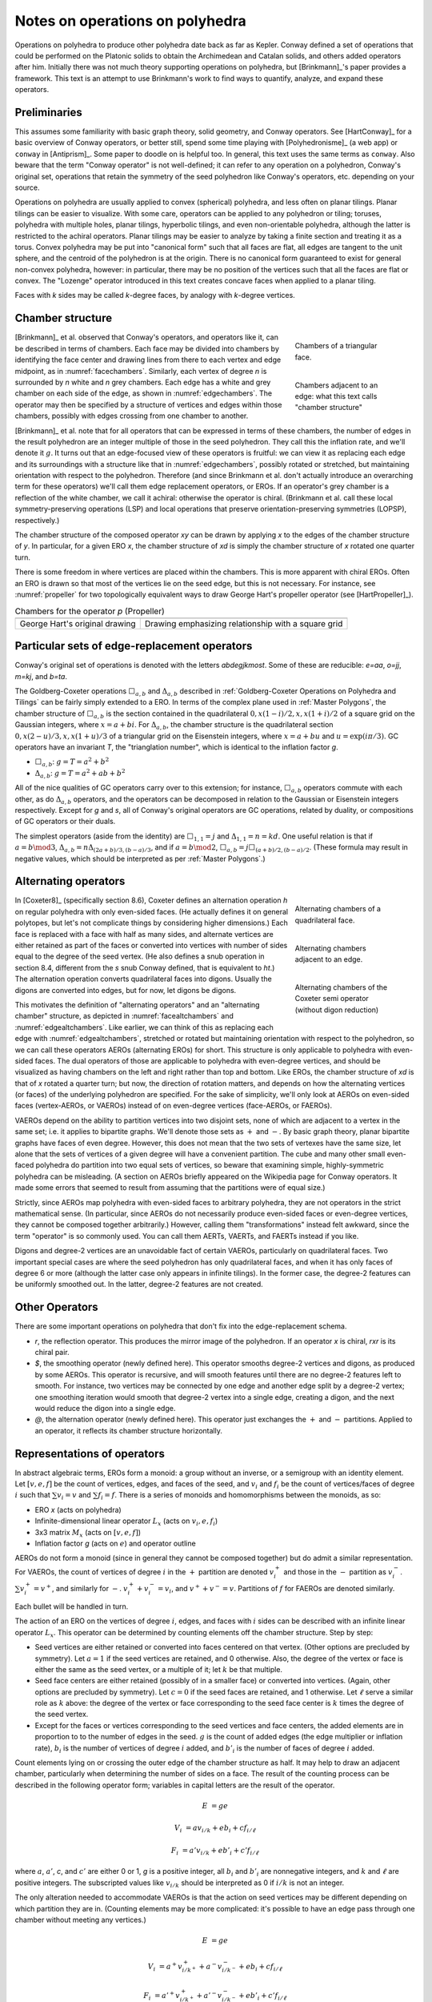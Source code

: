 Notes on operations on polyhedra
================================

Operations on polyhedra to produce other polyhedra date back as far as Kepler.
Conway defined a set of operations that could be performed on the Platonic
solids to obtain the Archimedean and Catalan solids, and others added operators
after him. Initially there was not much theory supporting operations on
polyhedra, but [Brinkmann]_'s paper provides a framework. This text
is an attempt to use Brinkmann's work to find ways to quantify, analyze,
and expand these operators.

Preliminaries
-------------
This assumes some familiarity with basic graph theory, solid geometry, and
Conway operators. See [HartConway]_ for a basic overview of Conway operators, or
better still, spend some time playing with [Polyhedronisme]_ (a web app) or
``conway`` in [Antiprism]_. Some paper to doodle on is helpful too. In general,
this text uses the same terms as ``conway``. Also beware that the term "Conway
operator" is not well-defined; it can refer to any operation on a polyhedron,
Conway's original set, operations that retain the symmetry of the seed
polyhedron like Conway's operators, etc. depending on your source.

Operations on polyhedra are usually applied to convex (spherical) polyhedra,
and less often on planar tilings. Planar tilings can be easier to visualize.
With some care, operators can be applied to any polyhedron or tiling;
toruses, polyhedra with multiple holes, planar tilings, hyperbolic tilings,
and even non-orientable polyhedra, although the latter is restricted to the
achiral operators. Planar tilings may be easier to analyze by
taking a finite section and treating it as a torus. Convex polyhedra may be
put into "canonical form" such that all faces are flat, all edges are tangent
to the unit sphere, and the centroid of the polyhedron is at the origin.
There is no canonical form guaranteed to exist for general non-convex
polyhedra, however: in particular, there may be no position of the vertices
such that all the faces are flat or convex. The "Lozenge" operator introduced 
in this text creates concave faces when applied to a planar tiling.

Faces with `k` sides may be called `k`-degree faces, by analogy with `k`-degree
vertices.

Chamber structure
-----------------
.. _facechambers:
.. figure:: triangle_chambers.svg
   :align: right
   :figwidth: 25%

   Chambers of a triangular face.

.. _edgechambers:
.. figure:: edge_chambers.svg
   :align: right
   :figwidth: 25%

   Chambers adjacent to an edge: what this text calls "chamber structure"

[Brinkmann]_ et al. observed that Conway's operators, and operators like it,
can be described in terms of chambers. Each face may be divided into chambers
by identifying the face center and drawing lines from there to each vertex and
edge midpoint, as in :numref:`facechambers`. Similarly, each vertex of degree
`n` is surrounded by `n` white and `n` grey chambers. Each edge has a white and
grey chamber on each side of the edge, as shown in :numref:`edgechambers`. The
operator may then be specified by a structure of vertices and edges within
those chambers, possibly with edges crossing from one chamber to another.

[Brinkmann]_ et al. note that for all operators that can be expressed in terms
of these chambers, the number of edges in the result polyhedron are an integer
multiple of those in the seed polyhedron. They call this the inflation rate,
and we'll denote it :math:`g`. It turns out that an edge-focused view of
these operators is fruitful: we can view it as replacing each edge and its
surroundings with a structure like that in :numref:`edgechambers`, possibly
rotated or stretched, but maintaining orientation with respect to the
polyhedron. Therefore (and since Brinkmann et al. don't actually introduce an
overarching term for these operators) we'll call them edge replacement
operators, or EROs. If an operator's grey chamber is a reflection of the white
chamber, we call it achiral: otherwise the operator is chiral. (Brinkmann et al.
call these local symmetry-preserving operations (LSP) and local operations
that preserve orientation-preserving symmetries (LOPSP), respectively.)

The chamber structure of the composed operator `xy` can be drawn by applying `x`
to the edges of the chamber structure of `y`. In particular, for a given
ERO `x`, the chamber structure of `xd` is simply the chamber structure
of `x` rotated one quarter turn.

There is some freedom in where vertices are placed within the chambers.
This is more apparent with chiral EROs. Often an ERO is drawn
so that most of the vertices lie on the seed edge, but this is not necessary.
For instance, see :numref:`propeller` for two topologically equivalent ways to
draw George Hart's propeller operator (see [HartPropeller]_).

.. _propeller:
.. list-table:: Chambers for the operator `p` (Propeller)

   * - .. image:: edge_chambers_propeller.svg
     - .. image:: edge_chambers_propeller-square_grid.svg
   * - George Hart's original drawing
     - Drawing emphasizing relationship with a square grid

Particular sets of edge-replacement operators
---------------------------------------------
Conway's original set of operations is denoted with the letters `abdegjkmost`.
Some of these are reducible: `e=aa`, `o=jj`, `m=kj`, and `b=ta`.

The Goldberg-Coxeter operations :math:`\Box_{a,b}` and :math:`\Delta_{a,b}`
described in :ref:`Goldberg-Coxeter Operations on Polyhedra and Tilings` can be
fairly simply extended to a ERO. In terms of the complex plane used in
:ref:`Master Polygons`, the chamber structure of :math:`\Box_{a,b}` is the
section contained in the quadrilateral :math:`0, x(1-i)/2, x, x(1+i)/2` of a
square grid on the Gaussian integers, where :math:`x=a+bi`. For
:math:`\Delta_{a,b}`, the chamber structure is the quadrilateral section
:math:`0, x(2-u)/3, x, x(1+u)/3` of a triangular grid on the Eisenstein
integers, where :math:`x=a+bu` and :math:`u=\exp(i \pi /3)`.
GC operators have an invariant `T`, the "trianglation number",
which is identical to the inflation factor `g`.

* :math:`\Box_{a,b}`: :math:`g = T = a^2 + b^2`
* :math:`\Delta_{a,b}`: :math:`g = T = a^2 + ab + b^2`

All of the nice qualities of GC operators carry over to this extension; for
instance, :math:`\Box_{a,b}` operators commute with each other, as do
:math:`\Delta_{a,b}` operators, and the operators can be decomposed in relation
to the Gaussian or Eisenstein integers respectively. Except for `g` and `s`,
all of Conway's original operators are GC operations,
related by duality, or compositions of GC operators or their duals.

The simplest operators (aside from the identity) are :math:`\Box_{1,1} = j` and
:math:`\Delta_{1,1} = n = kd`. One useful relation is that if
:math:`a=b \mod 3`, :math:`\Delta_{a,b} = n \Delta_{(2a+b)/3, (b-a)/3}`, and if
:math:`a=b \mod 2`, :math:`\Box_{a,b} = j \Box_{(a+b)/2,(b-a)/2}`.
(These formula may result in negative values, which should be interpreted as
per :ref:`Master Polygons`.)

Alternating operators
---------------------
.. _facealtchambers:
.. figure:: square_alternating_chambers.svg
   :align: right
   :figwidth: 25%

   Alternating chambers of a quadrilateral face.

.. _edgealtchambers:
.. figure:: edge_chambers_alternating.svg
   :align: right
   :figwidth: 25%

   Alternating chambers adjacent to an edge.

.. _semi:
.. figure:: edge_chambers_alternating_semi.svg
   :align: right
   :figwidth: 25%

   Alternating chambers of the Coxeter semi operator (without digon reduction)

In [Coxeter8]_ (specifically section 8.6), Coxeter defines an alternation
operation `h` on regular polyhedra with only even-sided faces. (He actually
defines it on general polytopes, but let's not complicate things by considering
higher dimensions.) Each face is replaced
with a face with half as many sides, and alternate vertices are either retained
as part of the faces or converted into vertices with number of sides equal to
the degree of the seed vertex. (He also defines a snub operation in section 8.4,
different from the `s` snub Conway defined, that is equivalent to `ht`.) The
alternation operation converts quadrilateral faces into digons. Usually the
digons are converted into edges, but for now, let digons be digons.

This motivates the definition of "alternating operators" and an "alternating
chamber" structure, as depicted in :numref:`facealtchambers` and
:numref:`edgealtchambers`. Like earlier, we can think of this as replacing each
edge with :numref:`edgealtchambers`, stretched or rotated but maintaining
orientation with respect to the polyhedron, so we can call these operators AEROs
(alternating EROs) for short. This structure is only applicable to polyhedra
with even-sided faces. The dual operators of those are applicable to polyhedra
with even-degree vertices, and should be visualized as having chambers on the
left and right rather than top and bottom. Like EROs, the chamber
structure of `xd` is that of `x` rotated a quarter turn; but now, the direction
of rotation matters, and depends on how the alternating vertices (or faces) of
the underlying polyhedron are specified. For the sake of simplicity, we'll only
look at AEROs on even-sided faces (vertex-AEROs, or VAEROs) instead of on
even-degree vertices (face-AEROs, or FAEROs).

VAEROs depend on the ability to partition vertices into two disjoint sets, none
of which are adjacent to a vertex in the same set; i.e. it applies to bipartite
graphs. We'll denote those sets as :math:`+` and :math:`-`. By basic graph
theory, planar bipartite graphs have faces of even degree. However, this does
not mean that the two sets of vertexes have the same size, let alone that the
sets of vertices of a given degree will have a convenient partition. The cube
and many other small even-faced polyhedra do partition into two equal sets of
vertices, so beware that examining simple, highly-symmetric polyhedra can be
misleading. (A section on AEROs briefly appeared on the Wikipedia page for
Conway operators. It made some errors that seemed to result from assuming
that the partitions were of equal size.)

Strictly, since AEROs map polyhedra with even-sided faces to arbitrary
polyhedra, they are not operators in the strict mathematical sense. (In
particular, since AEROs do not necessarily produce even-sided faces or
even-degree vertices, they cannot be composed together arbitrarily.) However,
calling them "transformations" instead felt awkward, since the term "operator"
is so commonly used. You can call them AERTs, VAERTs, and FAERTs instead if
you like.

Digons and degree-2 vertices are an unavoidable fact of certain VAEROs,
particularly on quadrilateral faces. Two important special cases are where
the seed polyhedron has only quadrilateral faces, and when it has only faces of
degree 6 or more (although the latter case only appears in infinite tilings).
In the former case, the degree-2 features can be uniformly smoothed out.
In the latter, degree-2 features are not created.

Other Operators
---------------
There are some important operations on polyhedra that don't fix into the
edge-replacement schema.

* `r`, the reflection operator. This produces the mirror image of the
  polyhedron. If an operator `x` is chiral, `rxr` is its chiral pair.
* `$`, the smoothing operator (newly defined here). This operator smooths
  degree-2 vertices and digons, as produced by some AEROs. This operator is
  recursive, and will smooth features until there are no degree-2 features
  left to smooth. For instance, two vertices may be
  connected by one edge and another edge split by a degree-2 vertex; one
  smoothing iteration would smooth that degree-2 vertex into a single edge,
  creating a digon, and the next would reduce the digon into a single edge.
* `@`, the alternation operator (newly defined here).
  This operator just exchanges the :math:`+` and :math:`-` partitions.
  Applied to an operator, it reflects its chamber structure horizontally.

Representations of operators
----------------------------
In abstract algebraic terms, EROs form a monoid: a group without an inverse, or
a semigroup with an identity element. Let :math:`[v,e,f]` be the count of
vertices, edges, and faces of the seed,
and :math:`v_i` and :math:`f_i` be the count of vertices/faces of degree
:math:`i` such that :math:`\sum v_i = v` and :math:`\sum f_i = f`.
There is a series of monoids and homomorphisms between the monoids, as so:

* ERO `x` (acts on polyhedra)
* Infinite-dimensional linear operator :math:`L_x` (acts on :math:`v_i, e, f_i`)
* 3x3 matrix :math:`M_x` (acts on :math:`[v,e,f]`)
* Inflation factor `g` (acts on :math:`e`) and operator outline

AEROs do not form a monoid (since in general they cannot be composed together)
but do admit a similar representation. For VAEROs, the count of vertices of
degree :math:`i` in the :math:`+` partition are denoted :math:`v^+_i` and those
in the :math:`-` partition as :math:`v^-_i`. :math:`\sum v^+_i = v^+`, and
similarly for :math:`-`. :math:`v^+_i + v^-_i = v_i`, and :math:`v^+ + v^- = v`.
Partitions of :math:`f` for FAEROs are denoted similarly.

Each bullet will be handled in turn.

The action of an ERO on the vertices of degree :math:`i`, edges, and faces with
:math:`i` sides can be described with an infinite linear operator :math:`L_x`.
This operator can be determined by counting elements off the chamber structure.
Step by step:

* Seed vertices are either retained or converted into faces centered on that
  vertex. (Other options are precluded by symmetry). Let :math:`a = 1` if the
  seed vertices are retained, and 0 otherwise. Also, the degree of the vertex
  or face is either the same as the seed vertex, or a multiple of it;
  let :math:`k` be that multiple.
* Seed face centers are either retained (possibly of in a smaller face) or
  converted into vertices. (Again, other options are precluded by symmetry).
  Let :math:`c = 0` if the seed faces are retained, and 1 otherwise. Let
  :math:`\ell` serve a similar role as :math:`k` above: the degree of the vertex
  or face corresponding to the seed face center is :math:`k` times the degree of
  the seed vertex.
* Except for the faces or vertices corresponding to the seed vertices and face
  centers, the added elements are in proportion to to the number of edges in the
  seed. :math:`g` is the count of added edges (the edge multiplier or inflation
  rate), :math:`b_i` is the number of vertices of degree :math:`i` added, and
  :math:`b'_i` is the number of faces of degree :math:`i` added.

Count elements lying on or crossing the outer edge of the chamber structure as
half. It may help to draw an adjacent chamber, particularly when determining
the number of sides on a face. The result of the counting process can be
described in the following operator form;
variables in capital letters are the result of the operator.

.. math::
   E &= ge

   V_i &= a v_{i/k} + e b_i + c f_{i/\ell}

   F_i &= a' v_{i/k} + e b'_i + c' f_{i/\ell}

where :math:`a`, :math:`a'`, `c`, and :math:`c'` are either 0 or 1, `g` is a
positive integer, all :math:`b_i` and :math:`b'_i` are nonnegative integers, and
:math:`k` and :math:`\ell` are positive integers. The subscripted values like
:math:`v_{i/k}` should be interpreted as 0 if :math:`i/k` is not an integer.

The only alteration needed to accommodate VAEROs is that the action on seed
vertices may be different depending on which partition they are in. (Counting
elements may be more complicated: it's possible to have an edge pass through
one chamber without meeting any vertices.)

.. math::
   E &= ge

   V_i &= a^+ v^+_{i/k^+} + a^- v^-_{i/k^-} + e b_i + c f_{i/\ell}

   F_i &= a'^+ v^+_{i/k^+} + a'^- v^-_{i/k^-} + e b'_i + c' f_{i/\ell}

:math:`a^+`, :math:`a^-`, :math:`a'^+`,  and :math:`a'^-` are either 0 or 1.
:math:`k^+`, :math:`k^-` are positive integers and :math:`\ell` may take values
in :math:`\mathbb{N}/2 = \{1/2, 1, 3/2, 2, ...\}`.

We'll refer to :math:`g, a, a', b_i, b'_i, c, c', k, \ell` as the invariants of
an ERO, and :math:`g, a^+, a'^+, b_i, b'_i, c, c', k^+, k^-, \ell` as the
invariants of a VAERO. If :math:`a^+ = a^-` both may be written as :math:`a`,
and similarly for :math:`a'` and :math:`k`. :math:`a'` and :math:`c'` may be
omitted since they can be calculated from :math:`a` and :math:`c`.
FAEROs would be described correspondingly.

Explicitly the composition of two EROs `xy` can be described as so.
Let :math:`g, a, a', b_i, b'_i, c, c' k, \ell` be the invariants for :math:`L_y`;
:math:`G, A, A', B_i, B'_i, C, C', K, L` for :math:`L_x`; and
:math:`\gamma, \alpha, \alpha', \beta_i, \beta'_i, \sigma, \sigma',
\kappa, \lambda` for :math:`L_{xy}`:

.. math::
   \gamma &= Gg

   \alpha &= Aa + Ca'

   \beta_i &= A b_{i/K} + g B_i + C b'_{i/L}

   \beta'_i &= A' b_{i/K} + g B'_i + C' b'_{i/L}

   \sigma &= Ac + Cc'

.. math::
   \kappa &= \left\{
    \begin{array}{ll}
      Kk & if a=1\\
      Lk & if a=0
    \end{array}
   \right.

   \lambda &= \left\{
    \begin{array}{ll}
      K \ell & if c=1\\
      L \ell & if c=0
    \end{array}
   \right.

Under the constraint that an ERO preserves the Euler characteristic,
it can be shown that :math:`a + a' = 1`, :math:`c + c' = 1`, and
:math:`g= b + b' + 1` where :math:`\sum b_i = b` and :math:`\sum b'_i = b'`.
For VAEROs, :math:`a^+ + a'^+ = 1` and :math:`a^- + a'^- = 1`.
Also, since :math:`b_i` and :math:`b'_i` are nonnegative integers, only a
finite number of their values can be non-zero. This makes the operator form
more manageable than the term "infinite linear operator" may suggest; in
reality, nearly all applications will only use a finite number of different
vertex and face degrees.

Applying the handshake lemma gives relations between the values for EROs:

.. math::
   2g &= 2ak + 2c\ell + \sum i b_i

   2g &= 2a'k + 2c'\ell + \sum i b'_i

or for VAEROs:

.. math::
   2g &= a^+ k^+ + a^- k^- + 2c\ell + \sum i b_i

   2g &= a'^+ k^+ + a'^- k^- + 2c'\ell + \sum i b'_i

For EROs, these relations can be manipulated into the form

.. math::
   2k + 2\ell - 4 = \sum (4-i) (b_i + b'_i),

which is interesting because it eliminates `g`, `a` and `c`,
and because it suggests that features with degree 5 or more exist
in balance with features of degree 3 (triangles and degree-3 vertices),
and that in some sense degree 4 features come "for free". The relationship
for VAEROs is the same except replace :math:`2k` with :math:`k^+ + k^-`. 
(For FAEROs, replace :math:`2\ell` with :math:`\ell^+ + \ell^-`.) 

With these relations, and the assumption that there are no degree 2 features
and therefore :math:`i \ge 3`, a series of inequalities can be derived for EROs:

.. math::
   g + 1 \le 2a + 3b + 2c \le 2g

   2k + 2\ell \le g + 3

   0 \le 2k + 2\ell - 4 \le b_3 + b'_3

and for VAEROs:

.. math::
   1 \le a^+ + a^- + 2b + c \le 2g

   k^+ + k^- + 2\ell \le 2g + 2

The dual ERO :math:`L_d` has the form :math:`E = e, V_i = f_i, F_i = v_i`.
With a little manipulation, it is easy to see that if :math:`L_x` has invariants
`a`, :math:`b_i`, `c`, etc, then applications of the dual operator have related
forms. :math:`L_x L_d`'s invariants exchange `a` with `c`, :math:`a'` with
:math:`c'`, and `k` with :math:`\ell`. :math:`L_d L_x`'s invariants exchange `a`
with :math:`a'`, `c` with :math:`c'`, and each :math:`b_i` with each
:math:`b'_i`. Finally, :math:`L_d L_x L_d`'s invariants exchange `a` with
:math:`c'`, and :math:`a'` with `c`, `k` with :math:`\ell`,
and each :math:`b_i` with each :math:`b'_i`.

For EROs, the matrix form :math:`M_x` can be obtained from :math:`L_x` by
summing :math:`\sum v_i = v` and :math:`\sum f_i = f`, or from counting elements
directly from the chamber structure without distinguishing between vertices and
faces of different degrees. (The conversion from :math:`L_x` to :math:`M_x` is
itself a linear operator.) The matrix takes the form:

.. math::
   \mathbf{M}_x = \begin{bmatrix}
   a & b & c \\
   0 & g & 0 \\
   a' & b' & c' \end{bmatrix}

The matrix for the identity operator `S` is just the 3x3 identity matrix.
The matrix for the dual operator is the reverse of that:

.. math::
   \mathbf{M}_d = \begin{bmatrix}
   0 & 0 & 1 \\
   0 & 1 & 0 \\
   1 & 0 & 0 \end{bmatrix}

The dual matrix operates on other matrices by mirroring the values either
horizontally or vertically.

.. math::
   \mathbf{M}_x \mathbf{M}_d = \begin{bmatrix}
   c & b & a \\
   0 & g & 0 \\
   c' & b' & a' \end{bmatrix}, \mathbf{M}_d \mathbf{M}_x  = \begin{bmatrix}
   a' & b' & c' \\
   0 & g & 0 \\
   a & b & c \end{bmatrix},
   \mathbf{M}_d \mathbf{M}_x \mathbf{M}_d = \begin{bmatrix}
   c' & b' & a' \\
   0 & g & 0 \\
   c & b & a \end{bmatrix}

VAEROs with :math:`a^+ = a^-` can also be written as a 3x3 matrix. In general,
VAEROs can be written as a 4x3 matrix mapping :math:`[v^+,v^-,e,f]` to
:math:`[v,e,f]`. FAEROs can be written as a 4x3 matrix as well, but that one
mapping :math:`[v,e,f^+,f^-]` to :math:`[v,e,f]`. Since the :math:`e` row
is zero except for the value :math:`g` in the :math:`e` column, there shouldn't
be much ambiguity.

.. math::
   \mathbf{M}_x = \begin{bmatrix}
   a^+ & a^- & b & c \\
   0 & 0 & g & 0 \\
   a'^+ & a'^- & b' & c' \end{bmatrix}

It can be seen from the composition equations that for an ERO `xy`, the
expansion factor g is the product of the g invariants for operators `x` and `y`.
It can also be seen that :math:`a, a', c, c'` form their own linear system,
a submatrix of :math:`M_x`: let
:math:`\Lambda_x = \begin{bmatrix} a & c \\ a' & c' \end{bmatrix}`,
then :math:`\Lambda_{xy} = \Lambda_x \Lambda_y`. :math:`\Lambda_x` represents
the effect of the operator on the seed faces and vertices: this can also be
represented as a drawing of those seed faces and vertices, called the "outline"
of the operator. By cofactor
expansion, :math:`\det (M_x) = g \det (\Lambda_x)`. :math:`\Lambda_x` has a
determinant of -1, 0, or 1. (In fact, :math:`\Lambda_x` has two eigenvalues, one
of which is always 1, and one of which may be -1, 0, or 1. :math:`M_x` has three
eigenvalues: two it shares with :math:`\Lambda_x`, and one is `g`.) The dual
operator has :math:`\det (M_x) = \det (\Lambda_x) = -1`, and it is easy to see
that of the four possible :math:`\Lambda_x`, the first two and last two in the
table below are related by the dual operator. With that motivation, we define the
"Type" of the operator as the absolute value of the determinant of
:math:`\Lambda_x`.

Like earlier, VAEROs with :math:`a^+ = a^-` are also associated with a 2x2
matrix :math:`\Lambda_x`. All VAEROs are associated with a 3x2 matrix
:math:`\Lambda_x = \left[\begin{array}{cc|c}a^+ & a^- & c \\ a'^+ & a'^- & c'\end{array}\right]`.
FAEROs are associated with a 3x2 matrix
:math:`\Lambda_x = \left[\begin{array}{c|cc}a & c^+ & c^- \\ a' & c'^+ & c'^-\end{array}\right]`.
To reduce ambiguity, a vertical bar is included to separate the :math:`a` values
from the :math:`c` values. VAEROs and FAEROs with :math:`a^+ \ne a^-`
can be shoehorned into the 2x2 matrix form if the matrix is allowed to have
undefined values for its entries, treated like NaN in floating-point numbers,
which is denoted :math:`?`. 3x2 matrixes don't have determinants, so the
type of a VAERO with :math:`a^+ \ne a^-` is not defined.

.. list-table:: Outlines and their matrix representation
   :header-rows: 1
   :widths: 1 3 3 3

   * - Outline
     - Kind & Type
     - 2x2 Matrix
     - 3x2 Matrix
   * - .. image:: outline_1_0.svg
     - Any - 1
     - :math:`\begin{bmatrix} 1 & 0 \\ 0 & 1 \end{bmatrix}`
     - :math:`\left[\begin{array}{cc|c}1 & 1 & 0 \\ 0 & 0 & 1\end{array}\right]` or
       :math:`\left[\begin{array}{c|cc}1 & 0 & 0 \\ 0 & 1 & 1\end{array}\right]`
   * - .. image:: outline_0_1.svg
     - Any - 1
     - :math:`\begin{bmatrix} 0 & 1 \\ 1 & 0 \end{bmatrix}`
     - :math:`\left[\begin{array}{cc|c}0 & 0 & 1 \\ 1 & 1 & 0\end{array}\right]` or
       :math:`\left[\begin{array}{c|cc}0 & 1 & 1 \\ 1 & 0 & 0\end{array}\right]`
   * - .. image:: outline_1_1.svg
     - Any - 0
     - :math:`\begin{bmatrix} 1 & 1 \\ 0 & 0 \end{bmatrix}`
     - :math:`\begin{bmatrix} 1 & 1 & 1 \\ 0 & 0 & 0 \end{bmatrix}`
   * - .. image:: outline_0_0.svg
     - Any - 0
     - :math:`\begin{bmatrix} 0 & 0 \\ 1 & 1 \end{bmatrix}`
     - :math:`\begin{bmatrix} 0 & 0 & 0 \\ 1 & 1 & 1 \end{bmatrix}`
   * - .. image:: outline_+_0.svg
     - VAERO
     - :math:`\begin{bmatrix} ? & 0 \\ ? & 1 \end{bmatrix}`
     - :math:`\left[\begin{array}{cc|c}1 & 0 & 0 \\ 0 & 1 & 1\end{array}\right]`
   * - .. image:: outline_-_1.svg
     - VAERO
     - :math:`\begin{bmatrix} ? & 1 \\ ? & 0 \end{bmatrix}`
     - :math:`\left[\begin{array}{cc|c}0 & 1 & 1 \\ 1 & 0 & 0\end{array}\right]`
   * - .. image:: outline_+_1.svg
     - VAERO
     - :math:`\begin{bmatrix} ? & 1 \\ ? & 0 \end{bmatrix}`
     - :math:`\left[\begin{array}{cc|c}1 & 0 & 1 \\ 0 & 1 & 0\end{array}\right]`
   * - .. image:: outline_-_0.svg
     - VAERO
     - :math:`\begin{bmatrix} ? & 0 \\ ? & 1 \end{bmatrix}`
     - :math:`\left[\begin{array}{cc|c}0 & 1 & 0 \\ 1 & 0 & 1\end{array}\right]`
   * - .. image:: outline_0_+.svg
     - FAERO
     - :math:`\begin{bmatrix} 0 & ? \\ 1 & ? \end{bmatrix}`
     - :math:`\left[\begin{array}{c|cc}0 & 1 & 0 \\ 1 & 0 & 1\end{array}\right]`
   * - .. image:: outline_1_-.svg
     - FAERO
     - :math:`\begin{bmatrix} 1 & ? \\ 0 & ? \end{bmatrix}`
     - :math:`\left[\begin{array}{c|cc}1 & 0 & 1 \\ 0 & 1 & 0\end{array}\right]`
   * - .. image:: outline_1_+.svg
     - FAERO
     - :math:`\begin{bmatrix} 1 & ? \\ 0 & ? \end{bmatrix}`
     - :math:`\left[\begin{array}{c|cc}1 & 1 & 0 \\ 0 & 0 & 1\end{array}\right]`
   * - .. image:: outline_0_-.svg
     - FAERO
     - :math:`\begin{bmatrix} 0 & ? \\ 1 & ? \end{bmatrix}`
     - :math:`\left[\begin{array}{c|cc}0 & 0 & 1 \\ 1 & 1 & 0\end{array}\right]`

The composition of EROs affects their outlines like so:

.. list-table:: ERO outline composition table
   :header-rows: 1
   :stub-columns: 1

   * -
     - .. image:: outline_1_0.svg
     - .. image:: outline_0_1.svg
     - .. image:: outline_1_1.svg
     - .. image:: outline_0_0.svg
   * - .. image:: outline_1_0.svg
     - .. image:: outline_1_0.svg
     - .. image:: outline_0_1.svg
     - .. image:: outline_1_1.svg
     - .. image:: outline_0_0.svg
   * - .. image:: outline_0_1.svg
     - .. image:: outline_0_1.svg
     - .. image:: outline_1_0.svg
     - .. image:: outline_0_0.svg
     - .. image:: outline_1_1.svg
   * - .. image:: outline_1_1.svg
     - .. image:: outline_1_1.svg
     - .. image:: outline_1_1.svg
     - .. image:: outline_1_1.svg
     - .. image:: outline_1_1.svg
   * - .. image:: outline_0_0.svg
     - .. image:: outline_0_0.svg
     - .. image:: outline_0_0.svg
     - .. image:: outline_0_0.svg
     - .. image:: outline_0_0.svg

In general, AEROs cannot be composed together, but the result of an AERO is just
another polyhedron, so any AERO can be composed with an ERO on the left.

.. list-table:: VAERO outline composition table
   :header-rows: 1
   :stub-columns: 1

   * -
     - .. image:: outline_+_0.svg
     - .. image:: outline_-_1.svg
     - .. image:: outline_-_0.svg
     - .. image:: outline_+_1.svg
   * - .. image:: outline_1_0.svg
     - .. image:: outline_+_0.svg
     - .. image:: outline_-_1.svg
     - .. image:: outline_-_0.svg
     - .. image:: outline_+_1.svg
   * - .. image:: outline_0_1.svg
     - .. image:: outline_-_1.svg
     - .. image:: outline_+_0.svg
     - .. image:: outline_+_1.svg
     - .. image:: outline_-_0.svg
   * - .. image:: outline_1_1.svg
     - .. image:: outline_1_1.svg
     - .. image:: outline_1_1.svg
     - .. image:: outline_1_1.svg
     - .. image:: outline_1_1.svg
   * - .. image:: outline_0_0.svg
     - .. image:: outline_0_0.svg
     - .. image:: outline_0_0.svg
     - .. image:: outline_0_0.svg
     - .. image:: outline_0_0.svg

.. list-table:: FAERO composition table
   :header-rows: 1
   :stub-columns: 1

   * -
     - .. image:: outline_0_+.svg
     - .. image:: outline_1_-.svg
     - .. image:: outline_0_-.svg
     - .. image:: outline_1_+.svg
   * - .. image:: outline_1_0.svg
     - .. image:: outline_0_+.svg
     - .. image:: outline_1_-.svg
     - .. image:: outline_0_-.svg
     - .. image:: outline_1_+.svg
   * - .. image:: outline_0_1.svg
     - .. image:: outline_1_-.svg
     - .. image:: outline_0_+.svg
     - .. image:: outline_1_+.svg
     - .. image:: outline_0_-.svg
   * - .. image:: outline_1_1.svg
     - .. image:: outline_1_1.svg
     - .. image:: outline_1_1.svg
     - .. image:: outline_1_1.svg
     - .. image:: outline_1_1.svg
   * - .. image:: outline_0_0.svg
     - .. image:: outline_0_0.svg
     - .. image:: outline_0_0.svg
     - .. image:: outline_0_0.svg
     - .. image:: outline_0_0.svg

The invariants `g` and `b` also describe the center of the chamber structure. 
In particular, an ERO with both :math:`g` and :math:`b` odd is not possible.

.. list-table:: Chamber center
   :header-rows: 1
   :stub-columns: 2   
    
   * - :math:`g`
     - :math:`b`
     - Description
   * - Even
     - Even
     - A face with even degree lies at the center
   * - Even
     - Odd
     - A vertex with even degree lies at the center
   * - Odd
     - Even
     - An edge crosses the center
   * - Odd
     - Odd
     - Excluded by symmetry

Decomposition
-------------
An operator that cannot be expressed in terms of operators aside from `d` and
`r` is "irreducible". For instance, `k` (Kis) and `j` (Join) are irreducible
in terms of EROs, but `m` (Meta) is not (it is equal to `kj`). A polyhedron that
cannot be expressed in terms of another polyhedron and one or more EROs other 
than `S` and `d` is an irreducible polyhedron. The relations defined above 
can be used to help reduce an operator, with some caveats.

.. _waffle:
.. figure:: edge_chambers_waffle.svg
   :align: right
   :figwidth: 25%

   The waffle operator (W)

We haven't proven that the relations given in the previous section are sufficient
to discern invariants that do or do not correspond to an actual ERO.
Furthermore, none of these homomorphisms are injections: there are certain
:math:`L_x` or :math:`M_x` that correspond to more than one EROs.
Examples for :math:`M_x` are easy to come by: where `n = kd`, :math:`M_k = M_n`.
For an example where the operators are not related by duality,
:math:`M_l = M_p`. For :math:`L_x`, :math:`L_{prp} = L_{pp}` but `prp` is not
the same as `pp` (one's chiral, one's not). For the operator depicted in
:numref:`waffle`, :math:`W \ne Wd`, but :math:`L_W = L_{Wd}`.
(This is a newly named operator, introduced in this text.) A general 
counterexample would be operators with sufficiently large `g` based on 
:math:`\Box_{a,b}`, with a single square face (not touching the seed vertices 
or face centers) divided into two triangles:
the counts of vertices of each degree, faces of each degree, and edges would be
the same no matter which faces was chosen, but the operators would be different.

The above representations do not give us a 100% reliable way to decompose an
arbitrary operator into a sequence of operators, it does suggest a (clunky,
trial-and-error filled) heuristic to reduce an operator into two operators by
starting at the bottom of the homomorphism chain and going up.

* Determine the :math:`g` of the two operators from the factors of the
  :math:`g` of the operator to be factored.
* Determine the outline (:math:`a, a', c, c'`) of the two operators.
* Determine :math:`b, b'` for the two operators.
* Determine :math:`k, \ell, b_i, b'_i`. for the two operators.
* Figure out if the representations you've produced actually corresponds to
  an ERO.

Some facts relating to decomposition that can be derived from what we have
so far:

* If a polyhedron has a prime number of edges, it is irreducible.
* Operators where `g` is a prime number are irreducible.
* As above, :math:`\Box_{a,b}` has :math:`g=a^2+b^2`. By Fermat's theorem on the sum of two squares,
  a prime :math:`p` can be expressed as :math:`p=a^2+b^2` if and only if :math:`p \cong 1 \mod 4`. 
  There are an infinite number of primes satisfying :math:`p \cong 1 \mod 4`, therefore there are
  an infinite number of irreducible :math:`\Box_{a,b}` operators, and in general the set of
  irreducible EROs is infinite.
* If `x=xd` or `rxr=xd`, `x` has type 0.
* If `x=dxd` or `rxr=dxd`, `x` has type 1, :math:`g` is odd, and :math:`b=b'` is even.
* If an ERO has type 1, its decomposition cannot contain any EROs of
  type 0. Correspondingly, if an ERO has type 0,
  its decomposition must contain at least one type 0 ERO.
* There are no type 1 EROs with :math:`g=2`, so therefore type 1 EROs
  with :math:`g=2p`, where p is prime, are irreducible in terms of EROs.
  (However, see the section below,
  :ref:`All EROs can be expressed with smoothing, an AERO, and the join operator`.)

Chirality
---------
.. _bowtie:
.. figure:: edge_chambers_bowtie.svg
   :align: right
   :figwidth: 25%

   The bowtie operator (B)

It may be possible to introduce another invariant into these operators and
distinguish operators not discerned by :math:`L_x` or :math:`M_x`. The most
desirable may be a measure for chirality; in theory that would distinguish,
e.g. `pp` vs `prp`. However, this does not appear as simple as assigning
achiral operators to 0 and :math:`\pm 1` to chiral operators. The composition
of a chiral operator and an achiral operator is always chiral, but:

* Two chiral operators can produce an achiral operator: `prp`
* Two chiral operators can produce another chiral operator:
  `pp`, `pg`, `prg`, `gg`, `grg`

Further confusing things are chiral EROs where r and d interact. Some
chiral EROs have `xd = x`, while some others have `xd = rxr`. (Some have 
`x = dxd`, but none with `rxr = dxd` have been observed or proven/disproven to exist.)
The `gyro` operator is one example of the latter, and the bowtie operator
in :numref:`bowtie` is another, maybe easier-to-visualize example.
(Bowtie is a newly named operator, introduced in this text.)

Operators that produce alternating polyhedra
--------------------------------------------

The alternation operator `@` just exchanges :math:`+` and :math:`-`, so its
matrix form is a simple permutation matrix.

.. list-table:: Alternation operator `@` on bipartite structures

   * - :math:`[v^+,v^-,e,f]` to :math:`[v^+,v^-,e,f]`
     - :math:`[v,e,f^+,f^-]` to :math:`[v,e,f^+,f^-]`
   * - .. math:: \mathbf{M}_@ = \begin{bmatrix}
          0 & 1 & 0 & 0 \\
          1 & 0 & 0 & 0 \\
          0 & 0 & 1 & 0 \\
          0 & 0 & 0 & 1 \end{bmatrix}
     - .. math:: \mathbf{M}_@ = \begin{bmatrix}
          1 & 0 & 0 & 0 \\
          0 & 1 & 0 & 0 \\
          0 & 0 & 0 & 1 \\
          0 & 0 & 1 & 0 \end{bmatrix}

When considered with the bipartite structure, the dual operator `d` can be
considered to transform polyhedra with bipartite vertices into polyhedra with
bipartite faces and vice versa. On operators, it converts VAEROs to FAEROs (and
vice versa). Its matrix is also a simple permutation matrix.

.. list-table:: Dual operator `d` on bipartite structures

   * - :math:`[v^+,v^-,e,f]` to  :math:`[v,e,f^+,f^-]`
     - :math:`[v,e,f^+,f^-]` to :math:`[v^+,v^-,e,f]`
   * - .. math:: \mathbf{M}_d = \begin{bmatrix}
          0 & 0 & 0 & 1 \\
          0 & 0 & 1 & 0 \\
          1 & 0 & 0 & 0 \\
          0 & 1 & 0 & 0 \end{bmatrix}
     - .. math:: \mathbf{M}_d = \begin{bmatrix}
          0 & 0 & 1 & 0 \\
          0 & 0 & 0 & 1 \\
          0 & 1 & 0 & 0 \\
          1 & 0 & 0 & 0 \end{bmatrix}

The join operator `j` produces quadrilateral faces only. In fact, all type 0
:math:`\Box_{a,b}` operators produce quadrilateral faces, but those can be
reduced into :math:`j\Box_{c,d}` for some :math:`c, d`, so it's enough to look
at `j` for those operators. One way to assign a bipartite structure to the
vertices of `j` is to mark the seed vertices as :math:`+` and the vertices corresponding
to the seed faces as :math:`-`. Expressed as a matrix from :math:`[v,e,f]` to
:math:`[v^+,v^-,e,f]`:

.. math::
   \mathbf{M}_j = \begin{bmatrix}
   1 & 0 & 0 \\
   0 & 0 & 1 \\
   0 & 2 & 0 \\
   0 & 1 & 0 \end{bmatrix}

The opposite bipartite structure would simply be the same matrix, flipped from
left to right. This corresponds to applying the dual operator on the right:
`jd = @j`, so the relation gets a little more complicated when considering
alternating operators. The ambo operator produces bipartite faces,
and since `a=dj`, it can be expressed in terms of `j`, `d`, and `@`.

There are some tilings where an bipartite structure can be defined on both
the vertices and the faces. The square grid is one, as well as some regular
hyperbolic tilings (in general, any regular tiling with Schläfli symbol {n,m}
where n and m are both even). However, we haven't defined any operators
that require both vertices and faces to have an bipartite structure, so it's
enough to consider one at a time.

All EROs can be expressed with smoothing, an AERO, and the join operator
------------------------------------------------------------------------
The operator `$xj`, where `x` is a VAERO, is an ERO. If `x` is type 0 or 1
VAERO, then `$xj` is a type 0 operator. If `x` has undefined type, then `$xj`
is a type 1 operator. Although `$` does not in general have a :math:`M_x` form,
in the expression `$xj` it either does nothing, removes an edge and a vertex,
or removes an edge and a face. These operations can be represented by taking
the matrix form of `xj` and subtracting the zero matrix or these two following
matrices, respectively:

.. math::
   \begin{bmatrix}
   0 & 1 & 0 \\
   0 & 1 & 0 \\
   0 & 0 & 0 \end{bmatrix} ,
   \begin{bmatrix}
    0 & 0 & 0 \\
    0 & 1 & 0 \\
    0 & 1 & 0 \end{bmatrix} .

In fact, all EROs `y` can be expressed as `y = $xj`, where `x` is some VAERO or
ERO. This is easier to see by going backwards from the operator. As mentioned
earlier, if `g` is odd, there is an edge that lies on or crosses the center
point of the seed edge in the chamber structure. Otherwise `g` is even and
either a vertex lies there or a face contains the center point. If `g` is odd,
either split the edge with a degree-2 vertex at the center point, or replace the
edge with a digon. Then the alternating chamber structure of `x` is just the
white and grey chambers of `y`, stacked along their long edge. More
specifically, given an ERO `y`, if `g` is even, then `y = xj` for an ERO or
VAERO `x`: if `g` is odd, then `y = $xj` for (at least) two VAEROs `x`
corresponding to splitting the edge with a vertex or replacing an edge with a
digon. (Even though it can be reduced further in a larger set of operators, the
ERO form is usually preferable because including all those `$` and `j`
operators would get tedious.) A VAERO `x` may be named "pre-(Name)" where
(Name) is the name of `y`.

Note that since `xjd = x@j`, the ERO of the dual corresponds to the
opposite-partition VAERO. EROs may also be decomposed into FAEROs with the form
`y = $xa`, but since `a = dj` and `xd` has the chamber structure of `x` rotated,
it's simpler to just look at VAEROs.

Extension - Topology
--------------------
In the topology of surfaces, the connected sum `A#B` of two surfaces `A` and `B`
can be thought of as removing a disk from A and B and stitching them together
along the created boundary.
If `B` has the topology of a sphere, then `A#B` has the topology of
`A`: a connected sum with a sphere does not change the topology. The
classification theorem of closed surfaces states that closed surfaces have the
topology of either a sphere or a connected sum of a number of toruses and/or
cross-caps.

In a topological sense, EROs and AEROs can be thought of as removing a disk from
a surface and replacing it with the chamber structure. In a more elaborate
sense, we can think of the operator chamber diagrams we've described so far
(even the alternating ones) as having the topology of a sphere: identify the two
edges on the left and the two edges on the right. Then, the operation can be
described as taking the connected sum of the operator chamber diagrams with each
face of the seed polyhedron. Thus assumption 2 in the list of assumptions at the
end of the "Operators on counts" section: taking the connected sum with a sphere
does not change the topology, so the operation does not change the Euler
characteristic.

.. _skeleton:
.. figure:: edge_chambers_skeleton.svg
   :align: right
   :figwidth: 25%

   Chambers of skeletonize operation.

However, operators that alter the topology can be described, introducing holes
or other features to a polyhedron. This may require us to think of the chamber
structure as having been extruded from a square into a square prism. One simple
operator of this kind makes nested or offset copies of the polyhedron:
obviously, this has :math:`M_x = n M_S = n I_3` where `n` is the number of
copies produced, and :math:`k = \ell = 1`. As expected, the Euler
characteristic of the result is the Euler characteristic of the seed times `n`.

Another operator is the skeletonize operator depicted in :numref:`skeleton`.
Edges and vertices are retained, but faces are removed. The red crosses
indicate that the base faces are not retained or replaced with vertices: they
are removed entirely. If `G` is the genus of the seed polyhedron, the genus of
the resulting "polyhedron" (inasmuch as an object with no faces can be
considered a polyhedron) is `G - f`. The :math:`M_x` form is obvious:

.. math::
   \begin{bmatrix}
   1 & 0 & 0 \\
   0 & 1 & 0 \\
   0 & 0 & 0 \end{bmatrix}

and :math:`k = \ell = 1`. (Technically :math:`\ell` could be any value, but it
makes sense to retain it as a measure of the hole created.)

Instead of annihilating the face completely, one can hollow out a space in its
center and leave behind a solid border. This can be done with the ``leonardo``
command in Antiprism, or the hollow/skeletonize/`h` operator in Polyhedronisme
(not to be confused with the skeletonize defined above, or the semi operator
from the last section). Although the operations differ in exactly how the new
faces are specified, topologically they both resemble a process like so:

* Duplicate the polyhedron as a slightly smaller polyhedron inside itself.
* For each face, remove the corresponding faces of the larger and smaller
  polyhedra. Take a torus and remove its outer half. Stitch the upper and lower
  boundary circles of this torus to the larger and smaller polyhedra where the
  faces were.

To represent this, we have to extrude the chamber structure out into a sort of
3d prism. The operator we'll describe here is essentially a process of replacing
each seed edge with a rectangular prism oriented with one edge along the seed
edge, somewhat like a 3d version of loft (`l`). (It is not the operation
performed by ``leonardo`` or Polyhedronisme, unfortunately; ``leonardo`` seems
to create overlapping faces.) In terms of invariants, :math:`k=\ell=1`,
:math:`b_4 = 2`, :math:`b'_4 = 4`, and :math:`M_x` is:

.. math::
   \begin{bmatrix}
   2 & 2 & 0 \\
   0 & 8 & 0 \\
   0 & 4 & 0 \end{bmatrix} .

If the seed polyhedron has Euler characteristic 2 (genus 0),
the result has Euler characteristic `4-2f`. The genus is `f-1`, not `f`,
because one torus is needed to connect the two copies of the sphere into
a (topologically) spherical surface.

One could also create operators that add arbitrary numbers of holes per edge.
(Operators that add cross-caps, e.g. based on a star polyhedron with Euler
characteristic 1 such as the tetrahemihexahedron, may be possible. Such
operators probably have more theoretical uses than aesthetic or practical ones,
and good luck getting the faces to be flat and not intersect awkwardly.)

Extensions - Multiple chambers
------------------------------
The concept of AEROs could be extended to k-partite graphs. :math:`k(k-1)/2`
interrelated chamber structures would have to be specified, which would get a
little unmanageable for large `k`. For example, if k=3, there would need to be
3 chambers: one on edges from set 1 to set 2, one from set 2 to set 3, and one
from set 1 to 3. By the four-color theorem, the largest `k` that is necessary
for a spherical tiling is 4, although larger `k` could be used.

Some EROs have forms where they are applied to only vertices or faces of
a certain order, such as :math:`t_3` to truncate vertices of order 3. These
could be described by a set of 3 chamber structures: on an edge between
order-3 vertices, on an edge from an order-3 vertex to a non-order-3 vertex
(or vice versa), and on an edge between non-order-3 vertices.

Neither of these schemes can be represented in the :math:`L_x` or :math:`M_x`
forms defined earlier.

Listing of operators and transformations
----------------------------------------
Where not specified, :math:`k` and :math:`\ell` are 1, and
:math:`b_i` and :math:`b'_i` are 0.

.. list-table:: EROs
   :header-rows: 1

   * - Operator `x`
     - Chiral?
     - Chambers of `x`
     - Matrix :math:`M_x`
     - :math:`k, \ell`, :math:`b_i`, :math:`b'_i`
     - Chambers of `dx`
     - Useful relations
   * - `S` (Seed, Identity)
     - N
     - .. image:: edge_chambers.svg
     - .. math::
        \begin{bmatrix}
        1 & 0 & 0 \\
        0 & 1 & 0 \\
        0 & 0 & 1 \end{bmatrix}
     -
     - .. image:: edge_chambers_dual.svg
     - `rr = S`, `dd = S`
   * - `j` (Join)
     - N
     - .. image:: edge_chambers_join.svg
     - .. math::
          \begin{bmatrix}
          1 & 0 & 1 \\
          0 & 2 & 0 \\
          0 & 1 & 0 \end{bmatrix}
     - :math:`b'_4=1`
     - .. image:: edge_chambers_ambo.svg
     - `j = jd = da = dad` (`jd=@j` and `ad=@a` if considering partitions)
   * - `k` (Kis)
     - N
     - .. image:: edge_chambers_kis.svg
     - .. math::
          \begin{bmatrix}
          1 & 0 & 1 \\
          0 & 3 & 0 \\
          0 & 2 & 0 \end{bmatrix}
     - :math:`k=2`, :math:`b'_3=2`
     - .. image:: edge_chambers_zip.svg
     - `k = nd = dz = dtd`
   * - `g` (Gyro)
     - Y
     - .. image:: edge_chambers_gyro.svg
     - .. math::
          \begin{bmatrix}
          1 & 2 & 1 \\
          0 & 5 & 0 \\
          0 & 2 & 0 \end{bmatrix}
     - :math:`b_3=2`, :math:`b'_5=2`
     - .. image:: edge_chambers_snub.svg
     - `g` = `rgdr` = `ds` = `rdsdr`
   * - `p` (Propeller)
     - Y
     - .. image:: edge_chambers_propeller-square_grid.svg
     - .. math::
          \begin{bmatrix}
          1 & 2 & 0 \\
          0 & 5 & 0 \\
          0 & 2 & 1 \end{bmatrix}
     - :math:`b_4=2`, :math:`b'_4=2`
     - .. image:: edge_chambers_dp.svg
     - `p = dpd`
   * - `c` (Chamfer)
     - N
     - .. image:: edge_chambers_chamfer.svg
     - .. math::
          \begin{bmatrix}
          1 & 2 & 0 \\
          0 & 4 & 0 \\
          0 & 1 & 1 \end{bmatrix}
     - :math:`b_3=2`, :math:`b'_6=1`
     - .. image:: edge_chambers_dc.svg
     - `c = dud`
   * - Lozenge
     - N
     - .. image:: edge_chambers_lozenge.svg
     - .. math::
          \begin{bmatrix}
          1 & 2 & 0 \\
          0 & 5 & 0 \\
          0 & 2 & 1 \end{bmatrix}
     - :math:`k=2`, :math:`\ell=2`, :math:`b_3=2`, :math:`b'_3=2`
     - .. image:: edge_chambers_dual_lozenge.svg
     - `x = dxd`
   * - `l` (Loft)
     - N
     - .. image:: edge_chambers_loft.svg
     - .. math::
          \begin{bmatrix}
          1 & 2 & 0 \\
          0 & 5 & 0 \\
          0 & 2 & 1 \end{bmatrix}
     - :math:`k=2`, :math:`b_3=2`, :math:`b'_4=2`
     - .. image:: edge_chambers_dual_loft.svg
     -
   * - `q` (Quinto)
     - N
     - .. image:: edge_chambers_quinto.svg
     - .. math::
          \begin{bmatrix}
          1 & 3 & 0 \\
          0 & 6 & 0 \\
          0 & 2 & 1 \end{bmatrix}
     - :math:`b_3=2`, :math:`b_4=1`, :math:`b'_5=2`
     - .. image:: edge_chambers_dual_quinto.svg
     -
   * - :math:`L_0` (Join-lace)
     - N
     - .. image:: edge_chambers_join-lace.svg
     - .. math::
          \begin{bmatrix}
          1 & 2 & 0 \\
          0 & 6 & 0 \\
          0 & 3 & 1 \end{bmatrix}
     - :math:`k=2`, :math:`b_4=2`, :math:`b'_3=2`, :math:`b'_4=1`
     - .. image:: edge_chambers_dual_lace0.svg
     -
   * - :math:`L` (Lace)
     - N
     - .. image:: edge_chambers_lace.svg
     - .. math::
          \begin{bmatrix}
          1 & 2 & 0 \\
          0 & 7 & 0 \\
          0 & 4 & 1 \end{bmatrix}
     - :math:`k=3`, :math:`b_4=2`, :math:`b'_3=4`
     - .. image:: edge_chambers_dual_lace.svg
     -
   * - :math:`K` (Stake)
     - N
     - .. image:: edge_chambers_stake.svg
     - .. math::
            \begin{bmatrix}
            1 & 2 & 1 \\
            0 & 7 & 0 \\
            0 & 4 & 0 \end{bmatrix}
     - :math:`k=3`, :math:`b_3=2`, :math:`b'_3=2`, :math:`b'_4=2`
     - .. image:: edge_chambers_dual_stake.svg
     -
   * - :math:`w` (Whirl)
     - Y
     - .. image:: edge_chambers_whirl.svg
     - .. math::
          \begin{bmatrix}
          1 & 4 & 0 \\
          0 & 7 & 0 \\
          0 & 2 & 1 \end{bmatrix}
     - :math:`b_3=4`, :math:`b'_6=2`
     - .. image:: edge_chambers_dual_whirl.svg
     -
   * - :math:`J=(kk)_0` (Join-kis-kis)
     - N
     - .. image:: edge_chambers_join-kis-kis.svg
     - .. math::
          \begin{bmatrix}
          1 & 2 & 1 \\
          0 & 8 & 0 \\
          0 & 5 & 0 \end{bmatrix}
     - :math:`k=3`, :math:`\ell=2`, :math:`b_3=2`, :math:`b'_3=4`, :math:`b'_4=1`
     - .. image:: edge_chambers_dual_kiskis0.svg
     -
   * - :math:`X` (Cross)
     - N
     - .. image:: edge_chambers_cross.svg
     - .. math::
          \begin{bmatrix}
          1 & 3 & 1 \\
          0 & 10 & 0 \\
          0 & 6 & 0 \end{bmatrix}
     - :math:`k=2`, :math:`b_4=2`, :math:`b_6=1`, :math:`b'_3=4`, :math:`b'_4=2`
     - .. image:: edge_chambers_dual_cross.svg
     -
   * - :math:`W` (Waffle) (New)
     - N
     - .. image:: edge_chambers_waffle.svg
     - .. math::
          \begin{bmatrix}
          1 & 4 & 1 \\
          0 & 9 & 0 \\
        0 & 4 & 0 \end{bmatrix}
     - :math:`b_3=2`, :math:`b_4=2`, :math:`b'_4=2`, :math:`b'_5=2`
     - .. image:: edge_chambers_dual_waffle.svg
     -
   * - :math:`B` (Bowtie) (New)
     - Y
     - .. image:: edge_chambers_bowtie.svg
     - .. math::
          \begin{bmatrix}
          1 & 5 & 1 \\
          0 & 10 & 0 \\
          0 & 4 & 0 \end{bmatrix}
     - :math:`b_3=4`, :math:`b_4=1`, :math:`b'_3=2`, :math:`b'_7=2`
     - .. image:: edge_chambers_dual_bowtie.svg
     - `rBr=Bd`

.. list-table:: ERO families
   :header-rows: 1

   * - Operator `x`
     - Chiral?
     - Matrix :math:`M_x`
     - :math:`k, \ell`, :math:`b_i`, :math:`b'_i`
     - Useful relations
   * - :math:`m_n` (Meta)
     - N
     - .. math::
          \begin{bmatrix}
          1 & n & 1 \\
          0 & 3n+3 & 0 \\
          0 & 2n+2 & 1 \end{bmatrix}
     - :math:`k=2`, :math:`\ell=n+1`, :math:`b_4=n`, :math:`b'_3=2n+2`
     - :math:`m_1 = m = kj`
   * - :math:`M_n` (Medial)
     - N
     - .. math::
          \begin{bmatrix}
          1 & n & 1 \\
          0 & 3n+1 & 0 \\
          0 & 2n & 1 \end{bmatrix}
     - :math:`\ell=n`, :math:`b_4=n`, :math:`b'_3=2n-2`, :math:`b'_4=2`
     - :math:`M_1 = o = jj`
   * - :math:`\Delta_{a,b}` if `T` divisible by 3
     - If :math:`a \ne b` and :math:`b \ne 0`
     - .. math::
          \begin{bmatrix}
          1 & T/3-1 & 1 \\
          0 & T & 0 \\
          0 & 2T/3 & 0 \end{bmatrix}
     - :math:`b_6=b`, :math:`b'_3=b'`
     - :math:`\Delta_{1,1} = n`,
       :math:`\Delta_{a,b}` :math:`= n \Delta_{(2a+b)/3, (b-a)/3}`
   * - :math:`\Delta_{a,b}` if `T` not divisible by 3
     - If :math:`a \ne b` and :math:`b \ne 0`
     - .. math::
          \begin{bmatrix}
          1 & (T-1)/3 & 0 \\
          0 & T & 0 \\
          0 & 2(T-1)/3 & 1 \end{bmatrix}
     - :math:`b_6=b`, :math:`b'_3=b'`
     - :math:`\Delta_{2,0} = u`, :math:`\Delta_{2,1} = dwd`
   * - :math:`\Box_{a,b}` if `T` even
     - If :math:`a \ne b` and :math:`b \ne 0`
     - .. math::
          \begin{bmatrix}
          1 & T/2-1 & 1 \\
          0 & T & 0 \\
          0 & T/2 & 0 \end{bmatrix}
     - :math:`b_4=b`, :math:`b'_4=b'`
     - :math:`\Box_{a,b} = \Box_{a,b}d`,
       :math:`\Box_{1,1} = j`, :math:`\Box_{2,0} = o = j^2`,
       :math:`\Box_{a,b}` :math:`= j\Box_{(a+b)/2,(b-a)/2}`,
       (:math:`\Box_{a,b}d = @\Box_{a,b}` if alternating vertices)
   * - :math:`\Box_{a,b}` if `T` odd
     - If :math:`a \ne b` and :math:`b \ne 0`
     - .. math::
          \begin{bmatrix}
          1 & (T-1)/2 & 0 \\
          0 & T & 0 \\
          0 & (T-1)/2 & 1 \end{bmatrix}
     - :math:`b_4` :math:`=b'_4` :math:`=b` :math:`=b'`
     - :math:`\Box_{a,b} = d\Box_{a,b}d`, :math:`\Box_{1,2} = p`

In the following two tables, when :math:`k^+=k^-`, both
are written as just :math:`k`.

.. list-table:: VAEROs
   :header-rows: 1

   * - Operator
     - Degree-2?
     - Chambers of `x`
     - Matrix
     - :math:`k_i, \ell_i`, :math:`b_i`, :math:`b'_i`
     - Chambers of `dx`
     - Useful relations
   * - Alternation, Hemi, Semi
     - Digons
     - .. image:: edge_chambers_alternating_semi.svg
     - .. math::
          \begin{bmatrix}
          1 & 0 & 0 & 0 \\
          0 & 0 & 1 & 0 \\
          0 & 1 & 0 & 1 \end{bmatrix}
     - :math:`k^+ = 2`,  :math:`\ell = 1/2`
     - .. image:: edge_chambers_alternating_dual_hemi.svg
     - `$xj = S`, `$dxj = d`
   * - Alternating Truncate (Pre-Chamfer)
     - N
     - .. image:: edge_chambers_alternating_truncate.svg
     - .. math::
          \begin{bmatrix}
          1 & 0 & 1 & 0 \\
          0 & 0 & 2 & 0 \\
          0 & 1 & 0 & 1 \end{bmatrix}
     - :math:`\ell = 3/2`, :math:`b_3=1`
     - .. image:: edge_chambers_alternating_dual_prechamfer.svg
     - `xj = c`, `dxjd = u`
   * - Pre-kis
     - Digons
     - .. image:: edge_chambers_alternating_bisect.svg
     - .. math::
          \begin{bmatrix}
          1 & 0 & 0 \\
          0 & 2 & 0 \\
          0 & 1 & 1 \end{bmatrix}
     - :math:`b'_3 = 1`, :math:`\ell = 1/2`, :math:`k^+ = 3`
     - .. image:: edge_chambers_alternating_dual_prekis.svg
     - `$xj = k`
   * - Pre-Join-Stake
     - N
     - .. image:: edge_chambers_alternating_prestake0.svg
     - .. math::
          \begin{bmatrix}
          1 & 1 & 0 \\
          0 & 3 & 0 \\
          0 & 1 & 1 \end{bmatrix}
     - :math:`k^+=2`, :math:`b_3=1`, :math:`b'_4=1`
     - .. image:: edge_chambers_alternating_dual_prestake0.svg
     - `xj = jk`
   * - Alternating Subdivide
     - N
     - .. image:: edge_chambers_alternating_subdivide.svg
     - .. math::
          \begin{bmatrix}
          1 & 1 & 0 \\
          0 & 3 & 0 \\
          0 & 1 & 1 \end{bmatrix}
     - :math:`\ell = 3/2`, :math:`b_4=1`, :math:`b'_3=1`
     - .. image:: edge_chambers_alternating_dual_subdivide.svg
     -
   * - Pre-Gyro
     - Degree-2 vertices
     - .. image:: edge_chambers_alternating_ortho.svg
     - .. math::
          \begin{bmatrix}
          1 & 1 & 1 \\
          0 & 3 & 0 \\
          0 & 1 & 0 \end{bmatrix}
     - :math:`\ell = 1/2`, :math:`b_3=1`, :math:`b'_6=1`
     - .. image:: edge_chambers_alternating_dual_pregyro.svg
     - `$xj = g`. Not the same as Pre-Join-Lace of dual.
   * - Pre-Join-Lace
     - N
     - .. image:: edge_chambers_alternating_prelace0.svg
     - .. math::
          \begin{bmatrix}
          1 & 0 & 1 & 0 \\
          0 & 0 & 3 & 0 \\
          0 & 1 & 1 & 1 \end{bmatrix}
     - :math:`k^+=2`, :math:`b_4=1`, :math:`b'_3=1`
     - .. image:: edge_chambers_alternating_dual_prejoinlace.svg
     - :math:`xj = L_0`. Not the same as pre-gyro of dual.
   * - Pre-Join-Kis-Kis
     - N
     - .. image:: edge_chambers_alternating_prekiskis0.svg
     - .. math::
          \begin{bmatrix}
          1 & 1 & 0 \\
          0 & 4 & 0 \\
          0 & 2 & 1 \end{bmatrix}
     - :math:`k^+=3`, :math:`k^-=2`, :math:`b_3=1`, :math:`b'_3=2`
     - .. image:: edge_chambers_alternating_dual_prekiskis0.svg
     - :math:`xj = (kk)_0`
   * - Pre-Cross
     - N
     - .. image:: edge_chambers_alternating_metaortho.svg
     - .. math::
          \begin{bmatrix}
          1 & 1 & 1 \\
          0 & 5 & 0 \\
          0 & 3 & 0 \end{bmatrix}
     - :math:`k^+=1`, :math:`k^-=2`, :math:`\ell = 3/2`,
       :math:`b_4=1`, :math:`b'_3=2`, :math:`b'_4=1`
     - .. image:: edge_chambers_alternating_dual_precross.svg
     - `xj = X`
   * - Alternating Meta/Join
     - N
     - .. image:: edge_chambers_alternating_metajoin.svg
     - .. math::
          \begin{bmatrix}
          1 & 1 & 1 \\
          0 & 5 & 0 \\
          0 & 3 & 0 \end{bmatrix}
     - :math:`k^+=1`, :math:`k^-=2`, :math:`\ell = 2`,
       :math:`b_3=1`, :math:`b'_3=3`
     - .. image:: edge_chambers_alternating_dual_mj.svg
     -
   * - Alternating Subdivide/Quinto
     - N
     - .. image:: edge_chambers_alternating_subdividequinto.svg
     - .. math::
          \begin{bmatrix}
          1 & 2 & 0 \\
          0 & 5 & 0 \\
          0 & 2 & 1 \end{bmatrix}
     - :math:`b_3=1`, :math:`b_5=1`, :math:`b'_4=2`
     - .. image:: edge_chambers_alternating_dual_uq.svg
     - `xj = jg`

Open questions
--------------
* Are there any irreducible EROs other than `j` that produce only
  quad faces?
* Are there any chiral EROs such that `rxr = dxd`? (They would have to be
  type 1 operators.)
* Are there other conditions that can be added to the invariants for
  :math:`L_x` to make the set of conditions sufficient as well as necessary?
* Is there an invariant related to the chirality of an operator?
* What other invariants need to be added to fully characterize EROs and AEROs?
